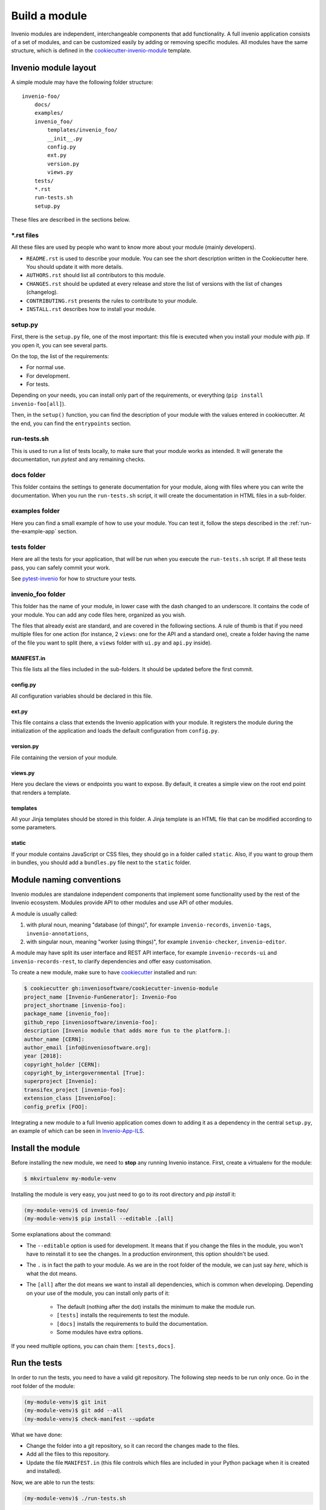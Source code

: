 ..
    This file is part of Invenio.
    Copyright (C) 2018 CERN.

    Invenio is free software; you can redistribute it and/or modify it
    under the terms of the MIT License; see LICENSE file for more details.

Build a module
==============

Invenio modules are independent, interchangeable components that add functionality.
A full invenio application consists of a set of modules, and can be customized easily by adding or
removing specific modules.
All modules have the same structure, which is defined in the
`cookiecutter-invenio-module <https://github.com/inveniosoftware/cookiecutter-invenio-module>`_
template.

Invenio module layout
---------------------

A simple module may have the following folder structure::

    invenio-foo/
        docs/
        examples/
        invenio_foo/
            templates/invenio_foo/
            __init__.py
            config.py
            ext.py
            version.py
            views.py
        tests/
        *.rst
        run-tests.sh
        setup.py

These files are described in the sections below.

\*.rst files
++++++++++++

All these files are used by people who want to know more about your module (mainly developers).

- ``README.rst`` is used to describe your module. You can see the short
  description written in the Cookiecutter here. You should update it with
  more details.
- ``AUTHORS.rst`` should list all contributors to this module.
- ``CHANGES.rst`` should be updated at every release and store the list of
  versions with the list of changes (changelog).
- ``CONTRIBUTING.rst`` presents the rules to contribute to your module.
- ``INSTALL.rst`` describes how to install your module.

setup.py
++++++++

First, there is the ``setup.py`` file, one of the most important: this file is
executed when you install your module with *pip*. If you open it, you can see
several parts.

On the top, the list of the requirements:

- For normal use.
- For development.
- For tests.

Depending on your needs, you can install only part of the requirements, or
everything (``pip install invenio-foo[all]``).

Then, in the ``setup()`` function, you can find the description of your module with
the values entered in cookiecutter. At the end, you can find the
``entrypoints`` section.

run-tests.sh
++++++++++++
This is used to run a list of tests locally, to make sure that your module works
as intended. It will generate the documentation, run *pytest* and any remaining
checks.

docs folder
+++++++++++
This folder contains the settings to generate documentation for your module,
along with files where you can write the documentation. When you run the
``run-tests.sh`` script, it will create the documentation in HTML files in a
sub-folder.

examples folder
+++++++++++++++
Here you can find a small example of how to use your module. You can test it,
follow the steps described in the :ref:`run-the-example-app` section.

tests folder
++++++++++++
Here are all the tests for your application, that will be run when
you execute the ``run-tests.sh`` script. If all these tests pass, you can
safely commit your work.

See `pytest-invenio <https://pytest-invenio.readthedocs.io/en/latest/>`_ for
how to structure your tests.

invenio_foo folder
++++++++++++++++++
This folder has the name of your module, in lower case with the dash changed
to an underscore. It contains the code of your module. You can add any code files
here, organized as you wish.

The files that already exist are standard, and are covered 
in the following sections. A rule of thumb is that if you need multiple
files for one action (for instance, 2 ``views``: one for the API and a standard
one), create a folder having the name of the file you want to split (here, a
``views`` folder with ``ui.py`` and ``api.py`` inside).

MANIFEST.in
>>>>>>>>>>>
This file lists all the files included in the sub-folders. It should
be updated before the first commit.

config.py
>>>>>>>>>
All configuration variables should be declared in this file.

ext.py
>>>>>>
This file contains a class that extends the Invenio application
with your module. It registers the module during the initialization of the application
and loads the default configuration from ``config.py``. 

version.py
>>>>>>>>>>
File containing the version of your module.

views.py
>>>>>>>>
Here you declare the views or endpoints you want to expose. By default, it creates a
simple view on the root end point that renders a template.

templates
>>>>>>>>>
All your Jinja templates should be stored in this folder. A Jinja template is an HTML file that can be modified according to some parameters.

static
>>>>>>
If your module contains JavaScript or CSS files, they should go in a folder called ``static``. Also, if you want to group them in bundles,
you should add a ``bundles.py`` file next to the ``static`` folder.

Module naming conventions
-------------------------

Invenio modules are standalone independent components that implement some
functionality used by the rest of the Invenio ecosystem. Modules provide API
to other modules and use API of other modules.

A module is usually called:

1. with plural noun, meaning "database (of things)", for example
   ``invenio-records``, ``invenio-tags``, ``invenio-annotations``,

2. with singular noun, meaning "worker (using things)", for example
   ``invenio-checker``, ``invenio-editor``.

A module may have split its user interface and REST API interface, for example
``invenio-records-ui`` and ``invenio-records-rest``, to clarify dependencies and
offer easy customisation.

To create a new module, make sure to have
`cookiecutter <https://cookiecutter.readthedocs.io/en/latest/installation.html>`_
installed and run:

.. code-block:: console

    $ cookiecutter gh:inveniosoftware/cookiecutter-invenio-module
    project_name [Invenio-FunGenerator]: Invenio-Foo
    project_shortname [invenio-foo]:
    package_name [invenio_foo]:
    github_repo [inveniosoftware/invenio-foo]:
    description [Invenio module that adds more fun to the platform.]:
    author_name [CERN]:
    author_email [info@inveniosoftware.org]:
    year [2018]:
    copyright_holder [CERN]:
    copyright_by_intergovernmental [True]:
    superproject [Invenio]:
    transifex_project [invenio-foo]:
    extension_class [InvenioFoo]:
    config_prefix [FOO]:

Integrating a new module to a full Invenio application
comes down to adding it as a dependency in the central ``setup.py``, an example of which can be
seen in `Invenio-App-ILS <https://github.com/inveniosoftware/invenio-app-ils/blob/master/setup.py>`_.

Install the module
------------------

Before installing the new module, we need to **stop** any running Invenio instance.
First, create a virtualenv for the module:

.. code-block:: bash

    $ mkvirtualenv my-module-venv

Installing the module is very easy, you just need to go to its root directory
and `pip install` it:

.. code-block:: bash

    (my-module-venv)$ cd invenio-foo/
    (my-module-venv)$ pip install --editable .[all]

Some explanations about the command:

- The ``--editable`` option is used for development. It means that if you change the
  files in the module, you won't have to reinstall it to see the changes. In a
  production environment, this option shouldn't be used.
- The ``.`` is in fact the path to your module. As we are in the root folder of
  the module, we can just say *here*, which is what the dot means.
- The ``[all]`` after the dot means we want to install all dependencies, which
  is common when developing. Depending on your use of the module, you can
  install only parts of it:

    - The default (nothing after the dot) installs the minimum to make the
      module run.
    - ``[tests]`` installs the requirements to test the module.
    - ``[docs]`` installs the requirements to build the documentation.
    - Some modules have extra options.

If you need multiple options, you can chain them: ``[tests,docs]``.

.. _run-the-tests:

Run the tests
-------------
In order to run the tests, you need to have a valid git repository. The
following step needs to be run only once. Go in the root folder of the module:

.. code-block:: bash

    (my-module-venv)$ git init
    (my-module-venv)$ git add --all
    (my-module-venv)$ check-manifest --update

What we have done:

- Change the folder into a git repository, so it can record the changes made to
  the files.
- Add all the files to this repository.
- Update the file ``MANIFEST.in`` (this file controls which files are included
  in your Python package when it is created and installed).

Now, we are able to run the tests:

.. code-block:: bash

    (my-module-venv)$ ./run-tests.sh

.. _run-the-example-app:

Run the example application
---------------------------
The example application is a minimal application that presents the features of your
module. The example application is useful during development for testing.
By default, it simply prints a welcome page.
To try it, go into the ``examples`` folder and run:

.. code-block:: console

    (my-module-venv)$ ./app-setup.sh
    (my-module-venv)$ ./app-fixtures.sh
    (my-module-venv)$ export FLASK_APP=app.py FLASK_DEBUG=1
    (my-module-venv)$ flask run

You can now open a browser and go to the URL http://localhost:5000/ where you
should be able to see a welcome page.

To clean the server, run the ``./app-teardown.sh`` script after stopping the
server.

Build the documentation
-----------------------
The documentation can be built with the ``run-tests.sh`` script, but you need
to have installed the package with its *tests* requirements. If you just want to build the
documentation, you will only need the *docs* requirements (see the install
section above). Make sure you are at the root directory
of the module and run:

.. code-block:: console

    (my-module-venv)$ python setup.py build_sphinx

Open ``docs/_build/html/index.html`` in browser and voilà, the documentation is
there.

Publishing on GitHub
--------------------
Before going further in the tutorial, we can publish your repository to GitHub.
This allows to integrate a continuous integration system such as TravisCI and allow for
easy publishing of your module to PyPI afterwards.

First, create an empty repository in your GitHub account. Be sure not to
generate any *.gitignore* or *README* files, as our code already has them. If
you don't have a GitHub account, you can skip this step, it is only necessary
if you plan to publish your module on PyPI.

Now, go into the root directory of your module, and run

.. code-block:: bash

    $ git remote add origin URL-OF-YOUR-GITHUB-REPO

We can commit and push the generated files:

.. code-block:: bash

    $ git commit -am "Initial module structure"
    $ git push --set-upstream origin master

Finally, we create a new branch to develop on it

.. code-block:: bash

    $ git checkout -b dev

Form, views and templates
-------------------------
In this tutorial we'll see how to add data to our Invenio application.
To accomplish this we will cover several parts of the development process such as:

- How to create a form.
- How to create a new view.
- How to add a utility function.
- How to add new templates.
- How to use Jinja2.
- How to define your own JSON Schema.

Flask extensions
++++++++++++++++
It is important to understand that Invenio modules are just regular
`Flask extensions
<http://flask.pocoo.org/docs/1.0/extensiondev/#extension-dev>`_. The Flask
documentation contains extensive documentation on the APIs, design patterns
and in general how to develop with Flask, and it is highly recommended that you
follow Flask tutorials to understand the basics of Flask.

1. Create the form
++++++++++++++++++
First, let's create a Python module that contains the forms of our project, we
will use `Flask-WTF <http://flask-wtf.readthedocs.io/en/stable/>`_.


In ``invenio_foo/forms.py``

.. code-block:: python

    """Forms module."""

    from __future__ import absolute_import, print_function

    from flask_wtf import FlaskForm
    from wtforms import StringField, TextAreaField, validators


    class RecordForm(FlaskForm):
        """Custom record form."""

        title = StringField(
            'Title', [validators.DataRequired()]
        )
        description = TextAreaField(
            'Description', [validators.DataRequired()]
        )

2. Create the views
+++++++++++++++++++

In ``invenio_foo/views.py`` we'll create the endpoints for

- ``create``: Form template
- ``success``: Success template

and register all the views to our application.

.. code-block:: python

    """Invenio module that adds more fun to the platform."""

    from __future__ import absolute_import, print_function

    from flask import Blueprint, redirect, render_template, request, url_for
    from flask_babelex import gettext as _
    from invenio_records import Record
    from invenio_records.models import RecordMetadata

    from .forms import RecordForm
    from .utils import create_record

    blueprint = Blueprint(
        'invenio_foo',
        __name__,
        template_folder='templates',
        static_folder='static',
    )


    @blueprint.route("/")
    def index():
        """Basic view."""
        return render_template(
            "invenio_foo/index.html",
            module_name=_('invenio-foo'))


    @blueprint.route('/create', methods=['GET', 'POST'])
    def create():
        """The create view."""
        form = RecordForm()
        # if the form is valid
        if form.validate_on_submit():
            # create the record
            create_record(
                dict(
                    title=form.title.data,
                    description=form.description.data
                )
            )
            # redirect to the success page
            return redirect(url_for('invenio_foo.success'))

        records = _get_all()
        return render_template('invenio_foo/create.html', form=form, records=records)


    def _get_all():
        """Return all records."""
        return [Record(obj.json, model=obj) for obj in RecordMetadata.query.all()]


    @blueprint.route("/success")
    def success():
        """The success view."""
        return render_template('invenio_foo/success.html')


3. Create the templates
+++++++++++++++++++++++

And now, let's create the templates.

We create a ``create.html`` template in ``invenio_foo/templates/invenio_foo/``
where we can override the ``page_body`` block, to place our form:

.. code-block:: html

    {% extends config.FOO_BASE_TEMPLATE %}

    {% macro errors(field) %}
      {% if field.errors %}
      <span class="help-block">
        <ul class=errors>
        {% for error in field.errors %}
          <li>{{ error }}</li>
        {% endfor %}
        </ul>
      </span>
      {% endif %}
    {% endmacro %}

    {% block page_body %}
      <div class="container">
        <div class="row">
          <div class="col-md-12">
            <div class="alert alert-warning">
              <b>Heads up!</b> This example is for demo proposes only
            </div>
            <h2>Create record</h2>
          </div>
          <div class="col-md-offset-3 col-md-6 well">
            <form action="{{ url_for('invenio_foo.create') }}" method="POST">
                <div class="form-group {{ 'has-error' if form.title.errors }}">
                  <label for="title">{{ form.title.label }}</label>
                  {{ form.title(class_="form-control")|safe }}
                  {{ errors(form.title) }}
                </div>
                <div class="form-group {{ 'has-error' if form.description.errors }}">
                  <label for="description">{{ form.description.label }}</label>
                  {{ form.description(class_="form-control")|safe }}
                  {{ errors(form.description) }}
                </div>
                {{ form.csrf_token }}
                <button type="submit" class="btn btn-default">Submit</button>
            </form>
          </div>
        </div>
        <hr />
        <div class="row">
          <div class="col-md-12">
            {% if records %}
            <h2>Records created</h2>
            <ol id="custom-records">
                {% for record in records %}
                <li>{{record.title}}</li>
                {% endfor %}
            </ol>
            {% endif %}
          </div>
        </div>
      </div>
    {% endblock page_body %}

And finally, the `success.html` page in
`invenio_foo/templates/invenio_foo/` which will be rendered after a
record is created.

.. code-block:: html

    {% extends config.FOO_BASE_TEMPLATE %}

    {% block page_body %}
      <div class="container">
        <div class="row">
          <div class="col-md-12">
            <div class="alert alert-success">
              <b>Success!</b>
            </div>
            <a href="{{ url_for('invenio_foo.create') }}" class="btn btn-warning">Create more</a>
            <hr />
            <center>
              <iframe src="//giphy.com/embed/WZmgVLMt7mp44" width="480" height="480" frameBorder="0" class="giphy-embed" allowFullScreen></iframe><p><a href="http://giphy.com/gifs/kawaii-colorful-unicorn-WZmgVLMt7mp44">via GIPHY</a></p>
            </center>
          </div>
        </div>
      </div>
    {% endblock page_body %}

4. Write the record creation function
+++++++++++++++++++++++++++++++++++++

The ``utils.py`` file contains all helper functions of our module,
so let's write the first utility that will create a record.

In ``invenio_foo/utils.py``

.. code-block:: python

    """Utils module."""
    from __future__ import absolute_import, print_function

    import uuid

    from flask import current_app

    from invenio_db import db
    from invenio_indexer.api import RecordIndexer
    from invenio_pidstore import current_pidstore
    from invenio_records.api import Record


    def create_record(data):
        """Create a record.

        :param dict data: The record data.
        """
        indexer = RecordIndexer()
        # create uuid
        rec_uuid = uuid.uuid4()
        # add the schema
        data["$schema"] = \
            current_app.extensions['invenio-jsonschemas'].path_to_url(
                'records/custom-record-v1.0.0.json'
            )
        # create PID
        current_pidstore.minters['recid'](rec_uuid, data)
        # create record
        created_record = Record.create(data, id_=rec_uuid)
        db.session.commit()

        # index the record
        indexer.index(created_record)

5. Create the custom-record JSON Schema
+++++++++++++++++++++++++++++++++++++++

Our records can use a custom schema. To define and use this schema,
we create the ``custom-record-v1.0.0.json`` file inside the ``records``
folder of your data model project (``my-datamodel`` from the Quickstart
tutorial :ref:`build-data-model`).

In ``my-datamodel/my-datamodel/jsonschemas/records/custom-record-v1.0.0.json``:

.. code-block:: json

    {
      "$schema": "http://json-schema.org/draft-04/schema#",
      "id": "http://localhost/schemas/records/custom-record-v1.0.0.json",
      "additionalProperties": true,
      "title": "my-datamodel v1.0.0",
      "type": "object",
      "properties": {
        "title": {
          "description": "Record title.",
          "type": "string"
        },
        "description": {
          "description": "Record description.",
          "type": "string"
        },
        "id": {
          "description": "Invenio record identifier (integer).",
          "type": "string"
        }
      },
      "required": [
        "title",
        "description"
      ]
    }

Demo time
---------

Let's now see our Invenio module in action after it is integrated with our Invenio instance.

First we install our new invenio-foo module:

.. code-block:: console

    $ pipenv install --editable .[all]

Then, if you've followed the steps in the :ref:`quickstart` guide, you can go to the
instance folder, `my-repository`, and start the ``server`` script:

.. code-block:: console

    $ cd ../my-site
    $ pipenv run ./scripts/server

Then go to ``http://localhost:5000/create`` and you will see the form we just
created. There are two fields ``Title`` and ``Description``.

Let's try the form, add something to the ``Title`` and click submit, you will
see the validation errors on the form, fill in the ``Description`` and click
submit. The form is now valid and it navigates you to the ``/success`` page.
